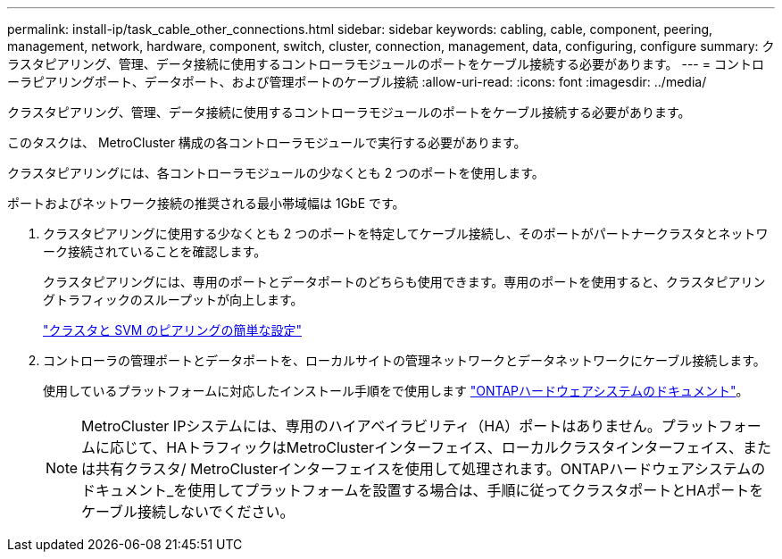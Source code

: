 ---
permalink: install-ip/task_cable_other_connections.html 
sidebar: sidebar 
keywords: cabling, cable, component, peering, management, network, hardware, component, switch, cluster, connection, management, data, configuring, configure 
summary: クラスタピアリング、管理、データ接続に使用するコントローラモジュールのポートをケーブル接続する必要があります。 
---
= コントローラピアリングポート、データポート、および管理ポートのケーブル接続
:allow-uri-read: 
:icons: font
:imagesdir: ../media/


[role="lead"]
クラスタピアリング、管理、データ接続に使用するコントローラモジュールのポートをケーブル接続する必要があります。

このタスクは、 MetroCluster 構成の各コントローラモジュールで実行する必要があります。

クラスタピアリングには、各コントローラモジュールの少なくとも 2 つのポートを使用します。

ポートおよびネットワーク接続の推奨される最小帯域幅は 1GbE です。

. クラスタピアリングに使用する少なくとも 2 つのポートを特定してケーブル接続し、そのポートがパートナークラスタとネットワーク接続されていることを確認します。
+
クラスタピアリングには、専用のポートとデータポートのどちらも使用できます。専用のポートを使用すると、クラスタピアリングトラフィックのスループットが向上します。

+
http://docs.netapp.com/ontap-9/topic/com.netapp.doc.exp-clus-peer/home.html["クラスタと SVM のピアリングの簡単な設定"]

. コントローラの管理ポートとデータポートを、ローカルサイトの管理ネットワークとデータネットワークにケーブル接続します。
+
使用しているプラットフォームに対応したインストール手順をで使用します https://docs.netapp.com/us-en/ontap-systems/["ONTAPハードウェアシステムのドキュメント"^]。

+

NOTE: MetroCluster IPシステムには、専用のハイアベイラビリティ（HA）ポートはありません。プラットフォームに応じて、HAトラフィックはMetroClusterインターフェイス、ローカルクラスタインターフェイス、または共有クラスタ/ MetroClusterインターフェイスを使用して処理されます。ONTAPハードウェアシステムのドキュメント_を使用してプラットフォームを設置する場合は、手順に従ってクラスタポートとHAポートをケーブル接続しないでください。


